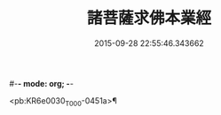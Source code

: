 #-*- mode: org; -*-
#+DATE: 2015-09-28 22:55:46.343662
#+TITLE: 諸菩薩求佛本業經
#+PROPERTY: CBETA_ID T10n0282
#+PROPERTY: ID KR6e0030
#+PROPERTY: SOURCE Taisho Tripitaka Vol. 10, No. 282
#+PROPERTY: VOL 10
#+PROPERTY: BASEEDITION T
#+PROPERTY: WITNESS T

<pb:KR6e0030_T_000-0451a>¶

